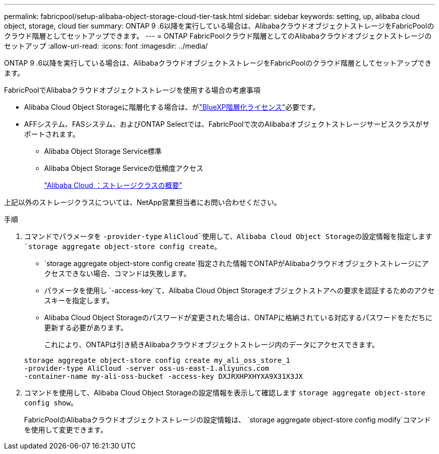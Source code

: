 ---
permalink: fabricpool/setup-alibaba-object-storage-cloud-tier-task.html 
sidebar: sidebar 
keywords: setting, up, alibaba cloud object, storage, cloud tier 
summary: ONTAP 9 .6以降を実行している場合は、AlibabaクラウドオブジェクトストレージをFabricPoolのクラウド階層としてセットアップできます。 
---
= ONTAP FabricPoolクラウド階層としてのAlibabaクラウドオブジェクトストレージのセットアップ
:allow-uri-read: 
:icons: font
:imagesdir: ../media/


[role="lead"]
ONTAP 9 .6以降を実行している場合は、AlibabaクラウドオブジェクトストレージをFabricPoolのクラウド階層としてセットアップできます。

.FabricPoolでAlibabaクラウドオブジェクトストレージを使用する場合の考慮事項
* Alibaba Cloud Object Storageに階層化する場合は、がlink:https://bluexp.netapp.com/cloud-tiering["BlueXP階層化ライセンス"]必要です。
* AFFシステム、FASシステム、およびONTAP Selectでは、FabricPoolで次のAlibabaオブジェクトストレージサービスクラスがサポートされます。
+
** Alibaba Object Storage Service標準
** Alibaba Object Storage Serviceの低頻度アクセス
+
https://www.alibabacloud.com/help/doc-detail/51374.htm["Alibaba Cloud ：ストレージクラスの概要"^]





上記以外のストレージクラスについては、NetApp営業担当者にお問い合わせください。

.手順
. コマンドでパラメータを `-provider-type` `AliCloud`使用して、Alibaba Cloud Object Storageの設定情報を指定します `storage aggregate object-store config create`。
+
**  `storage aggregate object-store config create`指定された情報でONTAPがAlibabaクラウドオブジェクトストレージにアクセスできない場合、コマンドは失敗します。
** パラメータを使用し `-access-key`て、Alibaba Cloud Object Storageオブジェクトストアへの要求を認証するためのアクセスキーを指定します。
** Alibaba Cloud Object Storageのパスワードが変更された場合は、ONTAPに格納されている対応するパスワードをただちに更新する必要があります。
+
これにより、ONTAPは引き続きAlibabaクラウドオブジェクトストレージ内のデータにアクセスできます。



+
[listing]
----
storage aggregate object-store config create my_ali_oss_store_1
-provider-type AliCloud -server oss-us-east-1.aliyuncs.com
-container-name my-ali-oss-bucket -access-key DXJRXHPXHYXA9X31X3JX
----
. コマンドを使用して、Alibaba Cloud Object Storageの設定情報を表示して確認します `storage aggregate object-store config show`。
+
FabricPoolのAlibabaクラウドオブジェクトストレージの設定情報は、 `storage aggregate object-store config modify`コマンドを使用して変更できます。


